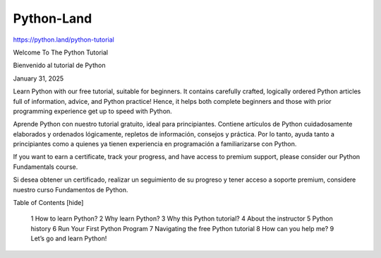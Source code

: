Python-Land
===========

https://python.land/python-tutorial


Welcome To The Python Tutorial

Bienvenido al tutorial de Python


January 31, 2025

Learn Python with our free tutorial, suitable for beginners. It contains carefully crafted, logically ordered Python articles full of information, advice, and Python practice! Hence, it helps both complete beginners and those with prior programming experience get up to speed with Python.

Aprende Python con nuestro tutorial gratuito, ideal para principiantes. Contiene artículos de Python cuidadosamente elaborados y ordenados lógicamente, repletos de información, consejos y práctica. Por lo tanto, ayuda tanto a principiantes como a quienes ya tienen experiencia en programación a familiarizarse con Python.

If you want to earn a certificate, track your progress, and have access to premium support, please consider our Python Fundamentals course.

Si desea obtener un certificado, realizar un seguimiento de su progreso y tener acceso a soporte premium, considere nuestro curso Fundamentos de Python.


Table of Contents [hide]

    1 How to learn Python?
    2 Why learn Python?
    3 Why this Python tutorial?
    4 About the instructor
    5 Python history
    6 Run Your First Python Program
    7 Navigating the free Python tutorial
    8 How can you help me?
    9 Let’s go and learn Python!


